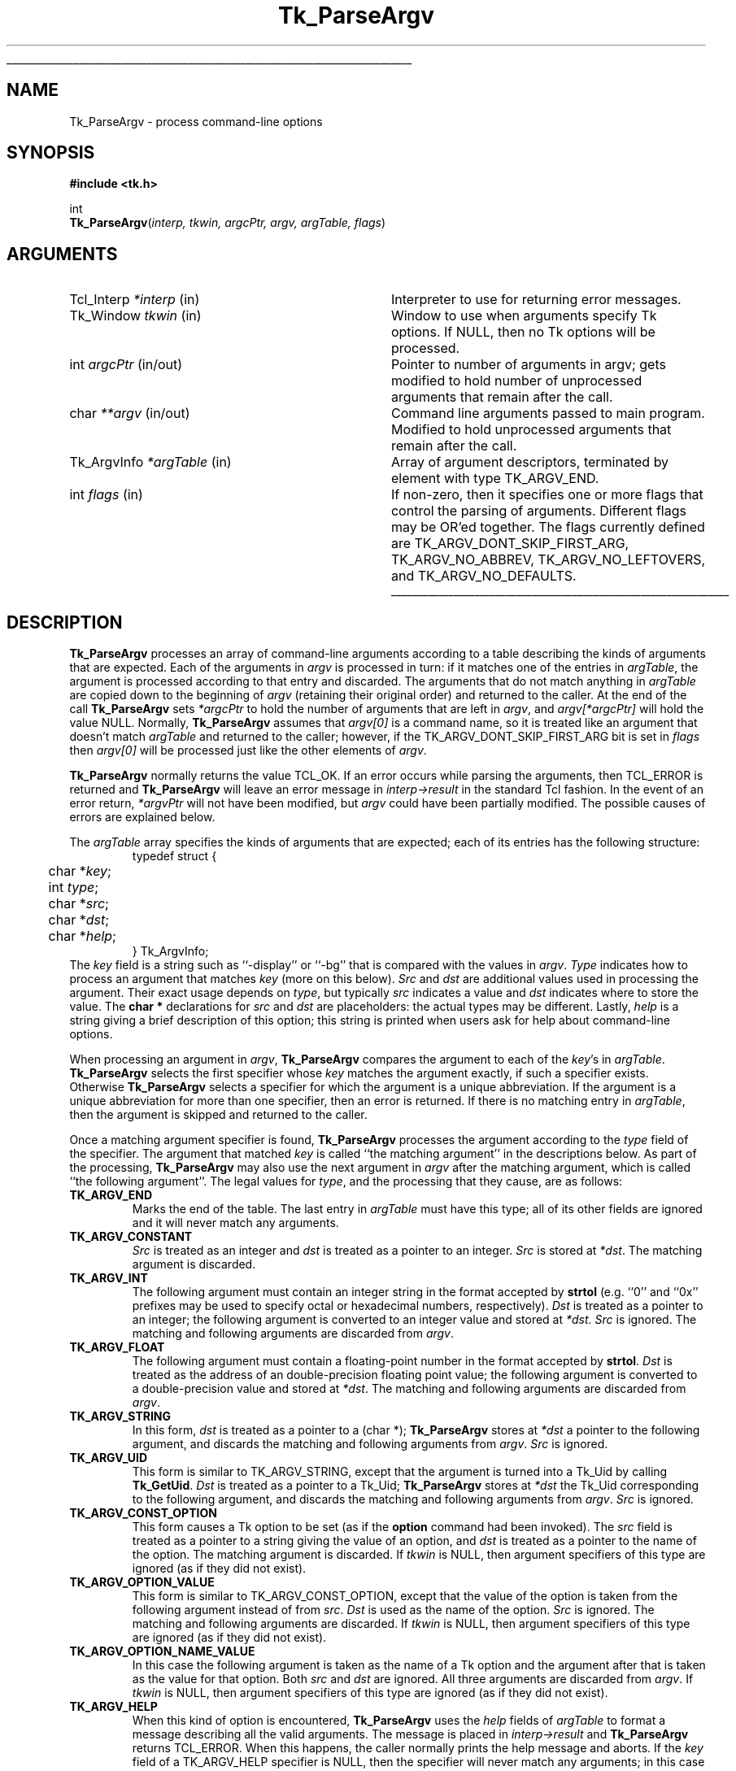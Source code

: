 '\"
'\" Copyright (c) 1990-1992 The Regents of the University of California.
'\" Copyright (c) 1994-1996 Sun Microsystems, Inc.
'\"
'\" See the file "license.terms" for information on usage and redistribution
'\" of this file, and for a DISCLAIMER OF ALL WARRANTIES.
'\" 
'\" RCS: @(#) $Id: ParseArgv.3,v 1.2 1998/09/14 18:22:53 stanton Exp $
'\" 
'\" The definitions below are for supplemental macros used in Tcl/Tk
'\" manual entries.
'\"
'\" .AP type name in/out ?indent?
'\"	Start paragraph describing an argument to a library procedure.
'\"	type is type of argument (int, etc.), in/out is either "in", "out",
'\"	or "in/out" to describe whether procedure reads or modifies arg,
'\"	and indent is equivalent to second arg of .IP (shouldn't ever be
'\"	needed;  use .AS below instead)
'\"
'\" .AS ?type? ?name?
'\"	Give maximum sizes of arguments for setting tab stops.  Type and
'\"	name are examples of largest possible arguments that will be passed
'\"	to .AP later.  If args are omitted, default tab stops are used.
'\"
'\" .BS
'\"	Start box enclosure.  From here until next .BE, everything will be
'\"	enclosed in one large box.
'\"
'\" .BE
'\"	End of box enclosure.
'\"
'\" .CS
'\"	Begin code excerpt.
'\"
'\" .CE
'\"	End code excerpt.
'\"
'\" .VS ?version? ?br?
'\"	Begin vertical sidebar, for use in marking newly-changed parts
'\"	of man pages.  The first argument is ignored and used for recording
'\"	the version when the .VS was added, so that the sidebars can be
'\"	found and removed when they reach a certain age.  If another argument
'\"	is present, then a line break is forced before starting the sidebar.
'\"
'\" .VE
'\"	End of vertical sidebar.
'\"
'\" .DS
'\"	Begin an indented unfilled display.
'\"
'\" .DE
'\"	End of indented unfilled display.
'\"
'\" .SO
'\"	Start of list of standard options for a Tk widget.  The
'\"	options follow on successive lines, in four columns separated
'\"	by tabs.
'\"
'\" .SE
'\"	End of list of standard options for a Tk widget.
'\"
'\" .OP cmdName dbName dbClass
'\"	Start of description of a specific option.  cmdName gives the
'\"	option's name as specified in the class command, dbName gives
'\"	the option's name in the option database, and dbClass gives
'\"	the option's class in the option database.
'\"
'\" .UL arg1 arg2
'\"	Print arg1 underlined, then print arg2 normally.
'\"
'\" RCS: @(#) $Id: man.macros,v 1.2 1998/09/14 18:39:54 stanton Exp $
'\"
'\"	# Set up traps and other miscellaneous stuff for Tcl/Tk man pages.
.if t .wh -1.3i ^B
.nr ^l \n(.l
.ad b
'\"	# Start an argument description
.de AP
.ie !"\\$4"" .TP \\$4
.el \{\
.   ie !"\\$2"" .TP \\n()Cu
.   el          .TP 15
.\}
.ie !"\\$3"" \{\
.ta \\n()Au \\n()Bu
\&\\$1	\\fI\\$2\\fP	(\\$3)
.\".b
.\}
.el \{\
.br
.ie !"\\$2"" \{\
\&\\$1	\\fI\\$2\\fP
.\}
.el \{\
\&\\fI\\$1\\fP
.\}
.\}
..
'\"	# define tabbing values for .AP
.de AS
.nr )A 10n
.if !"\\$1"" .nr )A \\w'\\$1'u+3n
.nr )B \\n()Au+15n
.\"
.if !"\\$2"" .nr )B \\w'\\$2'u+\\n()Au+3n
.nr )C \\n()Bu+\\w'(in/out)'u+2n
..
.AS Tcl_Interp Tcl_CreateInterp in/out
'\"	# BS - start boxed text
'\"	# ^y = starting y location
'\"	# ^b = 1
.de BS
.br
.mk ^y
.nr ^b 1u
.if n .nf
.if n .ti 0
.if n \l'\\n(.lu\(ul'
.if n .fi
..
'\"	# BE - end boxed text (draw box now)
.de BE
.nf
.ti 0
.mk ^t
.ie n \l'\\n(^lu\(ul'
.el \{\
.\"	Draw four-sided box normally, but don't draw top of
.\"	box if the box started on an earlier page.
.ie !\\n(^b-1 \{\
\h'-1.5n'\L'|\\n(^yu-1v'\l'\\n(^lu+3n\(ul'\L'\\n(^tu+1v-\\n(^yu'\l'|0u-1.5n\(ul'
.\}
.el \}\
\h'-1.5n'\L'|\\n(^yu-1v'\h'\\n(^lu+3n'\L'\\n(^tu+1v-\\n(^yu'\l'|0u-1.5n\(ul'
.\}
.\}
.fi
.br
.nr ^b 0
..
'\"	# VS - start vertical sidebar
'\"	# ^Y = starting y location
'\"	# ^v = 1 (for troff;  for nroff this doesn't matter)
.de VS
.if !"\\$2"" .br
.mk ^Y
.ie n 'mc \s12\(br\s0
.el .nr ^v 1u
..
'\"	# VE - end of vertical sidebar
.de VE
.ie n 'mc
.el \{\
.ev 2
.nf
.ti 0
.mk ^t
\h'|\\n(^lu+3n'\L'|\\n(^Yu-1v\(bv'\v'\\n(^tu+1v-\\n(^Yu'\h'-|\\n(^lu+3n'
.sp -1
.fi
.ev
.\}
.nr ^v 0
..
'\"	# Special macro to handle page bottom:  finish off current
'\"	# box/sidebar if in box/sidebar mode, then invoked standard
'\"	# page bottom macro.
.de ^B
.ev 2
'ti 0
'nf
.mk ^t
.if \\n(^b \{\
.\"	Draw three-sided box if this is the box's first page,
.\"	draw two sides but no top otherwise.
.ie !\\n(^b-1 \h'-1.5n'\L'|\\n(^yu-1v'\l'\\n(^lu+3n\(ul'\L'\\n(^tu+1v-\\n(^yu'\h'|0u'\c
.el \h'-1.5n'\L'|\\n(^yu-1v'\h'\\n(^lu+3n'\L'\\n(^tu+1v-\\n(^yu'\h'|0u'\c
.\}
.if \\n(^v \{\
.nr ^x \\n(^tu+1v-\\n(^Yu
\kx\h'-\\nxu'\h'|\\n(^lu+3n'\ky\L'-\\n(^xu'\v'\\n(^xu'\h'|0u'\c
.\}
.bp
'fi
.ev
.if \\n(^b \{\
.mk ^y
.nr ^b 2
.\}
.if \\n(^v \{\
.mk ^Y
.\}
..
'\"	# DS - begin display
.de DS
.RS
.nf
.sp
..
'\"	# DE - end display
.de DE
.fi
.RE
.sp
..
'\"	# SO - start of list of standard options
.de SO
.SH "STANDARD OPTIONS"
.LP
.nf
.ta 4c 8c 12c
.ft B
..
'\"	# SE - end of list of standard options
.de SE
.fi
.ft R
.LP
See the \\fBoptions\\fR manual entry for details on the standard options.
..
'\"	# OP - start of full description for a single option
.de OP
.LP
.nf
.ta 4c
Command-Line Name:	\\fB\\$1\\fR
Database Name:	\\fB\\$2\\fR
Database Class:	\\fB\\$3\\fR
.fi
.IP
..
'\"	# CS - begin code excerpt
.de CS
.RS
.nf
.ta .25i .5i .75i 1i
..
'\"	# CE - end code excerpt
.de CE
.fi
.RE
..
.de UL
\\$1\l'|0\(ul'\\$2
..
.TH Tk_ParseArgv 3 "" Tk "Tk Library Procedures"
.BS
.SH NAME
Tk_ParseArgv \- process command-line options
.SH SYNOPSIS
.nf
\fB#include <tk.h>\fR
.sp
int
\fBTk_ParseArgv\fR(\fIinterp, tkwin, argcPtr, argv, argTable, flags\fR)
.SH ARGUMENTS
.AS Tk_ArgvInfo *argTable
.AP Tcl_Interp *interp in
Interpreter to use for returning error messages.
.AP Tk_Window tkwin in
Window to use when arguments specify Tk options.  If NULL, then
no Tk options will be processed.
.AP int argcPtr in/out
Pointer to number of arguments in argv;  gets modified to hold
number of unprocessed arguments that remain after the call.
.AP char **argv in/out
Command line arguments passed to main program.  Modified to
hold unprocessed arguments that remain after the call.
.AP Tk_ArgvInfo *argTable in
Array of argument descriptors, terminated by element with
type TK_ARGV_END.
.AP int flags in
If non-zero, then it specifies one or more flags that control the
parsing of arguments.  Different flags may be OR'ed together.
The flags currently defined are TK_ARGV_DONT_SKIP_FIRST_ARG,
TK_ARGV_NO_ABBREV, TK_ARGV_NO_LEFTOVERS, and TK_ARGV_NO_DEFAULTS.
.BE
.SH DESCRIPTION
.PP
\fBTk_ParseArgv\fR processes an array of command-line arguments according
to a table describing the kinds of arguments that are expected.
Each of the arguments in \fIargv\fR is processed in turn:  if it matches
one of the entries in \fIargTable\fR, the argument is processed
according to that entry and discarded.  The arguments that do not
match anything in \fIargTable\fR are copied down to the beginning
of \fIargv\fR (retaining their original order) and returned to
the caller.  At the end of the call
\fBTk_ParseArgv\fR sets \fI*argcPtr\fR to hold the number of
arguments that are left in \fIargv\fR, and \fIargv[*argcPtr]\fR
will hold the value NULL.  Normally, \fBTk_ParseArgv\fR
assumes that \fIargv[0]\fR is a command name, so it is treated like
an argument that doesn't match \fIargTable\fR and returned to the
caller;  however, if the TK_ARGV_DONT_SKIP_FIRST_ARG bit is set in
\fIflags\fR then \fIargv[0]\fR will be processed just like the other
elements of \fIargv\fR.
.PP
\fBTk_ParseArgv\fR normally returns the value TCL_OK.  If an error
occurs while parsing the arguments, then TCL_ERROR is returned and
\fBTk_ParseArgv\fR will leave an error message in \fIinterp->result\fR
in the standard Tcl fashion.  In
the event of an error return, \fI*argvPtr\fR will not have been
modified, but \fIargv\fR could have been partially modified.  The
possible causes of errors are explained below.
.PP
The \fIargTable\fR array specifies the kinds of arguments that are
expected;  each of its entries has the following structure:
.CS
typedef struct {
	char *\fIkey\fR;
	int \fItype\fR;
	char *\fIsrc\fR;
	char *\fIdst\fR;
	char *\fIhelp\fR;
} Tk_ArgvInfo;
.CE
The \fIkey\fR field is a string such as ``\-display'' or ``\-bg''
that is compared with the values in \fIargv\fR.  \fIType\fR
indicates how to process an argument that matches \fIkey\fR
(more on this below).  \fISrc\fR and \fIdst\fR are additional
values used in processing the argument.  Their exact usage
depends on \fItype\fR, but typically \fIsrc\fR indicates
a value and \fIdst\fR indicates where to store the
value.  The \fBchar *\fR declarations for \fIsrc\fR and \fIdst\fR
are placeholders:  the actual types may be different.  Lastly,
\fIhelp\fR is a string giving a brief description
of this option;  this string is printed when users ask for help
about command-line options.
.PP
When processing an argument in \fIargv\fR, \fBTk_ParseArgv\fR
compares the argument to each of the \fIkey\fR's in \fIargTable\fR.
\fBTk_ParseArgv\fR selects the first specifier whose \fIkey\fR matches
the argument exactly, if such a specifier exists.  Otherwise
\fBTk_ParseArgv\fR selects a specifier for which the argument
is a unique abbreviation.  If the argument is a unique abbreviation
for more than one specifier, then an error is returned.  If there
is no matching entry in \fIargTable\fR, then the argument is
skipped and returned to the caller.
.PP
Once a matching argument specifier is found, \fBTk_ParseArgv\fR
processes the argument according to the \fItype\fR field of the
specifier.  The argument that matched \fIkey\fR is called ``the matching
argument'' in the descriptions below.  As part of the processing,
\fBTk_ParseArgv\fR may also use the next argument in \fIargv\fR
after the matching argument, which is called ``the following
argument''.  The legal values for \fItype\fR, and the processing
that they cause, are as follows:
.TP
\fBTK_ARGV_END\fR
Marks the end of the table.  The last entry in \fIargTable\fR
must have this type;  all of its other fields are ignored and it
will never match any arguments.
.TP
\fBTK_ARGV_CONSTANT\fR
\fISrc\fR is treated as an integer and \fIdst\fR is treated
as a pointer to an integer.  \fISrc\fR is stored at \fI*dst\fR.
The matching argument is discarded.
.TP
\fBTK_ARGV_INT\fR
The following argument must contain an
integer string in the format accepted by \fBstrtol\fR (e.g. ``0''
and ``0x'' prefixes may be used to specify octal or hexadecimal
numbers, respectively).  \fIDst\fR is treated as a pointer to an
integer;  the following argument is converted to an integer value
and stored at \fI*dst\fR.  \fISrc\fR is ignored.  The matching
and following arguments are discarded from \fIargv\fR.
.TP
\fBTK_ARGV_FLOAT\fR
The following argument must contain a floating-point number in
the format accepted by \fBstrtol\fR.
\fIDst\fR is treated as the address of an double-precision
floating point value;  the following argument is converted to a
double-precision value and stored at \fI*dst\fR.  The matching
and following arguments are discarded from \fIargv\fR.
.TP
\fBTK_ARGV_STRING\fR
In this form, \fIdst\fR is treated as a pointer to a (char *);
\fBTk_ParseArgv\fR stores at \fI*dst\fR a pointer to the following
argument, and discards the matching and following arguments from
\fIargv\fR.  \fISrc\fR is ignored.
.TP
\fBTK_ARGV_UID\fR
This form is similar to TK_ARGV_STRING, except that the argument
is turned into a Tk_Uid by calling \fBTk_GetUid\fR.
\fIDst\fR is treated as a pointer to a
Tk_Uid; \fBTk_ParseArgv\fR stores at \fI*dst\fR the Tk_Uid
corresponding to the following
argument, and discards the matching and following arguments from
\fIargv\fR.  \fISrc\fR is ignored.
.TP
\fBTK_ARGV_CONST_OPTION\fR
This form causes a Tk option to be set (as if the \fBoption\fR
command had been invoked).  The \fIsrc\fR field is treated as a
pointer to a string giving the value of an option, and \fIdst\fR
is treated as a pointer to the name of the option.  The matching
argument is discarded.  If \fItkwin\fR is NULL, then argument
specifiers of this type are ignored (as if they did not exist).
.TP
\fBTK_ARGV_OPTION_VALUE\fR
This form is similar to TK_ARGV_CONST_OPTION, except that the
value of the option is taken from the following argument instead
of from \fIsrc\fR.  \fIDst\fR is used as the name of the option.
\fISrc\fR is ignored.  The matching and following arguments
are discarded.  If \fItkwin\fR is NULL, then argument
specifiers of this type are ignored (as if they did not exist).
.TP
\fBTK_ARGV_OPTION_NAME_VALUE\fR
In this case the following argument is taken as the name of a Tk
option and the argument after that is taken as the value for that
option.  Both \fIsrc\fR and \fIdst\fR are ignored.  All three
arguments are discarded from \fIargv\fR.  If \fItkwin\fR is NULL,
then argument
specifiers of this type are ignored (as if they did not exist).
.TP
\fBTK_ARGV_HELP\fR
When this kind of option is encountered, \fBTk_ParseArgv\fR uses the
\fIhelp\fR fields of \fIargTable\fR to format a message describing
all the valid arguments.  The message is placed in \fIinterp->result\fR
and \fBTk_ParseArgv\fR returns TCL_ERROR.  When this happens, the
caller normally prints the help message and aborts.  If the \fIkey\fR
field of a TK_ARGV_HELP specifier is NULL, then the specifier will
never match any arguments;  in this case the specifier simply provides
extra documentation, which will be included when some other
TK_ARGV_HELP entry causes help information to be returned.
.TP
\fBTK_ARGV_REST\fR
This option is used by programs or commands that allow the last
several of their options to be the name and/or options for some
other program.  If a \fBTK_ARGV_REST\fR argument is found, then
\fBTk_ParseArgv\fR doesn't process any
of the remaining arguments;  it returns them all at
the beginning of \fIargv\fR (along with any other unprocessed arguments).
In addition, \fBTk_ParseArgv\fR treats \fIdst\fR as the address of an
integer value, and stores at \fI*dst\fR the index of the first of the
\fBTK_ARGV_REST\fR options in the returned \fIargv\fR.  This allows the
program to distinguish the \fBTK_ARGV_REST\fR options from other
unprocessed options that preceded the \fBTK_ARGV_REST\fR.
.TP
\fBTK_ARGV_FUNC\fR
For this kind of argument, \fIsrc\fR is treated as the address of
a procedure, which is invoked to process the following argument.
The procedure should have the following structure:
.RS
.CS
int
\fIfunc\fR(\fIdst\fR, \fIkey\fR, \fInextArg\fR)
	char *\fIdst\fR;
	char *\fIkey\fR;
	char *\fInextArg\fR;
{
}
.CE
The \fIdst\fR and \fIkey\fR parameters will contain the
corresponding fields from the \fIargTable\fR entry, and
\fInextArg\fR will point to the following argument from \fIargv\fR
(or NULL if there aren't any more arguments left in \fIargv\fR).
If \fIfunc\fR uses \fInextArg\fR (so that
\fBTk_ParseArgv\fR should discard it), then it should return 1.  Otherwise it
should return 0 and \fBTkParseArgv\fR will process the following
argument in the normal fashion.  In either event the matching argument
is discarded.
.RE
.TP
\fBTK_ARGV_GENFUNC\fR
This form provides a more general procedural escape.  It treats
\fIsrc\fR as the address of a procedure, and passes that procedure
all of the remaining arguments.  The procedure should have the following
form:
.RS
.CS
int
\fIgenfunc\fR(dst, interp, key, argc, argv)
	char *\fIdst\fR;
	Tcl_Interp *\fIinterp\fR;
	char *\fIkey\fR;
	int \fIargc\fR;
	char **\fIargv\fR;
{
}
.CE
The \fIdst\fR and \fIkey\fR parameters will contain the
corresponding fields from the \fIargTable\fR entry.  \fIInterp\fR
will be the same as the \fIinterp\fR argument to \fBTcl_ParseArgv\fR.
\fIArgc\fR and \fIargv\fR refer to all of the options after the
matching one.  \fIGenfunc\fR should behave in a fashion similar
to \fBTk_ParseArgv\fR:  parse as many of the remaining arguments as it can,
then return any that are left by compacting them to the beginning of
\fIargv\fR (starting at \fIargv\fR[0]).  \fIGenfunc\fR
should return a count of how many arguments are left in \fIargv\fR;
\fBTk_ParseArgv\fR will process them.  If \fIgenfunc\fR encounters
an error then it should leave an error message in \fIinterp->result\fR,
in the usual Tcl fashion, and return -1;  when this happens
\fBTk_ParseArgv\fR will abort its processing and return TCL_ERROR.
.RE

.SH "FLAGS"
.TP
\fBTK_ARGV_DONT_SKIP_FIRST_ARG\fR
\fBTk_ParseArgv\fR normally treats \fIargv[0]\fR as a program
or command name, and returns it to the caller just as if it
hadn't matched \fIargTable\fR.  If this flag is given, then
\fIargv[0]\fR is not given special treatment.
.TP
\fBTK_ARGV_NO_ABBREV\fR
Normally, \fBTk_ParseArgv\fR accepts unique abbreviations for
\fIkey\fR values in \fIargTable\fR.  If this flag is given then
only exact matches will be acceptable.
.TP
\fBTK_ARGV_NO_LEFTOVERS\fR
Normally, \fBTk_ParseArgv\fR returns unrecognized arguments to the
caller.  If this bit is set in \fIflags\fR then \fBTk_ParseArgv\fR
will return an error if it encounters any argument that doesn't
match \fIargTable\fR.  The only exception to this rule is \fIargv[0]\fR,
which will be returned to the caller with no errors as
long as TK_ARGV_DONT_SKIP_FIRST_ARG isn't specified.
.TP
\fBTK_ARGV_NO_DEFAULTS\fR
Normally, \fBTk_ParseArgv\fR searches an internal table of
standard argument specifiers in addition to \fIargTable\fR.  If
this bit is set in \fIflags\fR, then \fBTk_ParseArgv\fR will
use only \fIargTable\fR and not its default table.

.SH EXAMPLE
.PP
Here is an example definition of an \fIargTable\fR and
some sample command lines that use the options.  Note the effect
on \fIargc\fR and \fIargv\fR;  arguments processed by \fBTk_ParseArgv\fR
are eliminated from \fIargv\fR, and \fIargc\fR
is updated to reflect reduced number of arguments.
.CS
/*
 * Define and set default values for globals.
 */
int debugFlag = 0;
int numReps = 100;
char defaultFileName[] = "out";
char *fileName = defaultFileName;
Boolean exec = FALSE;

/*
 * Define option descriptions.
 */
Tk_ArgvInfo argTable[] = {
	{"-X", TK_ARGV_CONSTANT, (char *) 1, (char *) &debugFlag,
		"Turn on debugging printfs"},
	{"-N", TK_ARGV_INT, (char *) NULL, (char *) &numReps,
		"Number of repetitions"},
	{"-of", TK_ARGV_STRING, (char *) NULL, (char *) &fileName,
		"Name of file for output"},
	{"x", TK_ARGV_REST, (char *) NULL, (char *) &exec,
		"File to exec, followed by any arguments (must be last argument)."},
	{(char *) NULL, TK_ARGV_END, (char *) NULL, (char *) NULL,
	    (char *) NULL}
};

main(argc, argv)
	int argc;
	char *argv[];
{
	\&...

	if (Tk_ParseArgv(interp, tkwin, &argc, argv, argTable, 0) != TCL_OK) {
		fprintf(stderr, "%s\en", interp->result);
		exit(1);
	}

	/*
	 * Remainder of the program.
	 */
}
.CE
.PP
Note that default values can be assigned to variables named in
\fIargTable\fR:  the variables will only be overwritten if the
particular arguments are present in \fIargv\fR.
Here are some example command lines and their effects.
.CS
prog -N 200 infile		# just sets the numReps variable to 200
prog -of out200 infile 	# sets fileName to reference "out200"
prog -XN 10 infile		# sets the debug flag, also sets numReps
.CE
In all of the above examples, \fIargc\fR will be set by \fBTk_ParseArgv\fR to 2,
\fIargv\fR[0] will be ``prog'', \fIargv\fR[1] will be ``infile'',
and \fIargv\fR[2] will be NULL.

.SH KEYWORDS
arguments, command line, options
